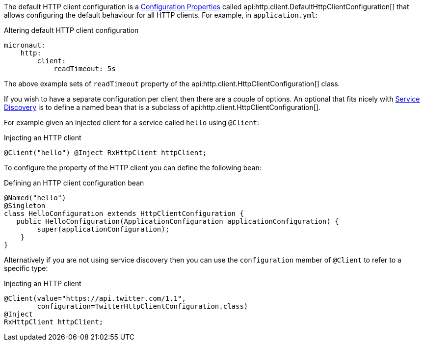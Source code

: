 The default HTTP client configuration is a <<configurationProperties, Configuration Properties>> called api:http.client.DefaultHttpClientConfiguration[] that allows configuring the default behaviour for all HTTP clients. For example, in `application.yml`:

.Altering default HTTP client configuration
[source,yaml]
----
micronaut:
    http:
        client:
            readTimeout: 5s
----

The above example sets of `readTimeout` property of the api:http.client.HttpClientConfiguration[] class.

If you wish to have a separate configuration per client then there are a couple of options. An optional that fits nicely with <<serviceDiscovery, Service Discovery>> is to define a named bean that is a subclass of api:http.client.HttpClientConfiguration[].

For example given an injected client for a service called `hello` using `@Client`:

.Injecting an HTTP client
[source,java]
----
@Client("hello") @Inject RxHttpClient httpClient;
----

To configure the property of the HTTP client you can define the following bean:

.Defining an HTTP client configuration bean
[source,java]
----
@Named("hello")
@Singleton
class HelloConfiguration extends HttpClientConfiguration {
   public HelloConfiguration(ApplicationConfiguration applicationConfiguration) {
        super(applicationConfiguration);
    }
}
----

Alternatively if you are not using service discovery then you can use the `configuration` member of `@Client` to refer to a specific type:

.Injecting an HTTP client
[source,java]
----
@Client(value="https://api.twitter.com/1.1",
        configuration=TwitterHttpClientConfiguration.class)
@Inject
RxHttpClient httpClient;
----

